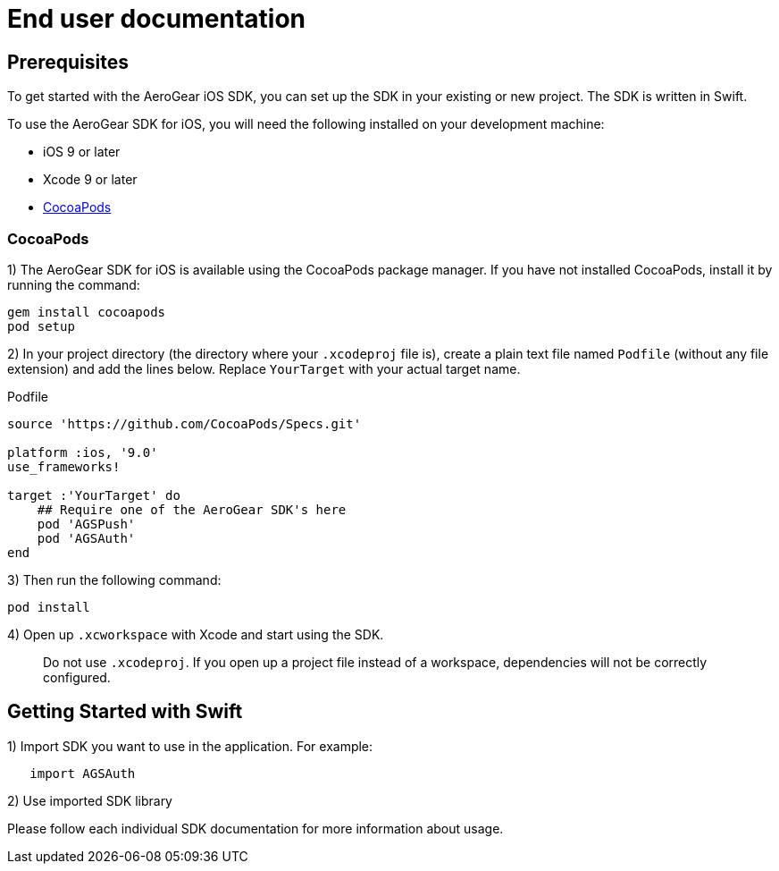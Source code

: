 = End user documentation

== Prerequisites

To get started with the AeroGear iOS SDK, you can set up the SDK in your existing or new project. The SDK is written in Swift. 

To use the AeroGear SDK for iOS, you will need the following installed on your development machine:

* iOS 9 or later
* Xcode 9 or later
* link:https://cocoapods.org/[CocoaPods]

=== CocoaPods

1) The AeroGear SDK for iOS is available using the CocoaPods package manager.
If you have not installed CocoaPods, install it by running the command:

[source,bash]
----
gem install cocoapods
pod setup
----

2) In your project directory (the directory where your `.xcodeproj` file is), create a plain text file named `Podfile` (without any file extension) and add the lines below. Replace `YourTarget` with your actual target name.

.Podfile
[source,ruby]
----
source 'https://github.com/CocoaPods/Specs.git'

platform :ios, '9.0'
use_frameworks!

target :'YourTarget' do
    ## Require one of the AeroGear SDK's here
    pod 'AGSPush'
    pod 'AGSAuth'
end
---- 

3) Then run the following command:
    
[source,bash]
----
pod install
----

4) Open up `.xcworkspace` with Xcode and start using the SDK.

> Do not use `.xcodeproj`. If you open up a project file instead of a workspace, dependencies will not be correctly configured.

== Getting Started with Swift

1) Import SDK you want to use in the application.
For example:

[source,swift]
----
   import AGSAuth
----

2) Use imported SDK library

Please follow each individual SDK documentation for more information 
about usage.